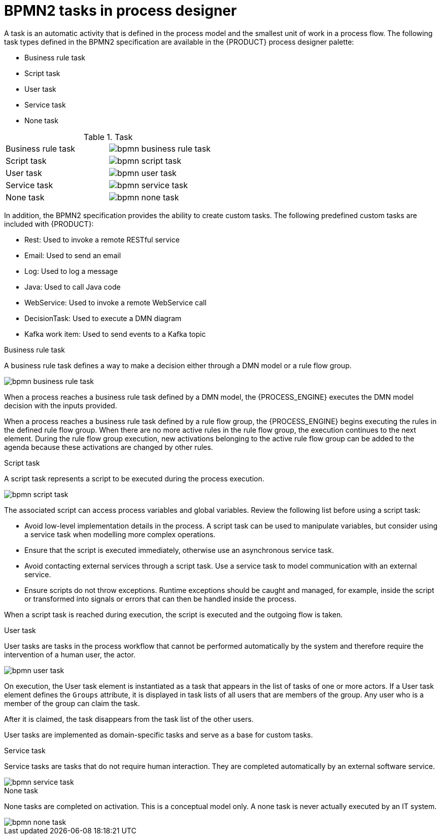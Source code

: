 [id='bpmn-tasks-overview-con_{context}']
= BPMN2 tasks in process designer
A task is an automatic activity that is defined in the process model and the smallest unit of work in a process flow. The following task types defined in the BPMN2 specification are available in the {PRODUCT} process designer palette:

* Business rule task
* Script task
* User task
* Service task
* None task

.Task
[cols="2"]
|===
| Business rule task
| image:BPMN2/bpmn-business-rule-task.png[]

| Script task
| image:BPMN2/bpmn-script-task.png[]

| User task
| image:BPMN2/bpmn-user-task.png[]

| Service task
| image:BPMN2/bpmn-service-task.png[]

| None task
| image:BPMN2/bpmn-none-task.png[]

|===

In addition, the BPMN2 specification provides the ability to create custom tasks. The following predefined custom tasks are included with {PRODUCT}:

* Rest: Used to invoke a remote RESTful service
* Email: Used to send an email
* Log: Used to log a message
* Java: Used to call Java code
* WebService: Used to invoke a remote WebService call
* DecisionTask: Used to execute a DMN diagram
* Kafka work item: Used to send events to a Kafka topic

.Business rule task
A business rule task defines a way to make a decision either through a DMN model or a rule flow group.

image::BPMN2/bpmn-business-rule-task.png[]


When a process reaches a business rule task defined by a DMN model, the {PROCESS_ENGINE} executes the DMN model decision with the inputs provided.

When a process reaches a business rule task defined by a rule flow group, the {PROCESS_ENGINE} begins executing the rules in the defined rule flow group. When there are no more active rules in the rule flow group, the execution continues to the next element. During the rule flow group execution, new activations belonging to the active rule flow group can be added to the agenda because these activations are changed by other rules.

.Script task
A script task represents a script to be executed during the process execution.

image::BPMN2/bpmn-script-task.png[]



The associated script can access process variables and global variables. Review the following list before using a script task:

* Avoid low-level implementation details in the process. A script task can be used to manipulate variables, but consider using a service task when modelling more complex operations.
* Ensure that the script is executed immediately, otherwise use an asynchronous service task.
* Avoid contacting external services through a script task. Use a service task to model communication with an external service.
* Ensure scripts do not throw exceptions. Runtime exceptions should be caught and managed, for example, inside the script or transformed into signals or errors that can then be handled inside the process.

When a script task is reached during execution, the script is executed and the outgoing flow is taken.


.User task
User tasks are tasks in the process workflow that cannot be performed automatically by the system and therefore require the intervention of a human user, the actor.

image::BPMN2/bpmn-user-task.png[]
On execution, the User task element is instantiated as a task that appears in the list of tasks of one or more actors. If a User task element defines the `Groups` attribute, it is displayed in task lists of all users that are members of the group. Any user who is a member of the group can claim the task.

After it is claimed, the task disappears from the task list of the other users.

User tasks are implemented as domain-specific tasks and serve as a base for custom tasks.

.Service task
Service tasks are tasks that do not require human interaction. They are completed automatically by an external software service.

image::BPMN2/bpmn-service-task.png[]

.None task
None tasks are completed on activation. This is a conceptual model only. A none task is never actually executed by an IT system.

image::BPMN2/bpmn-none-task.png[]

